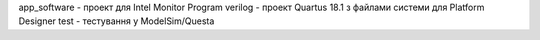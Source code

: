 app_software - проект для Intel Monitor Program
verilog - проект Quartus 18.1 з файлами системи для Platform Designer
test - тестування у ModelSim/Questa